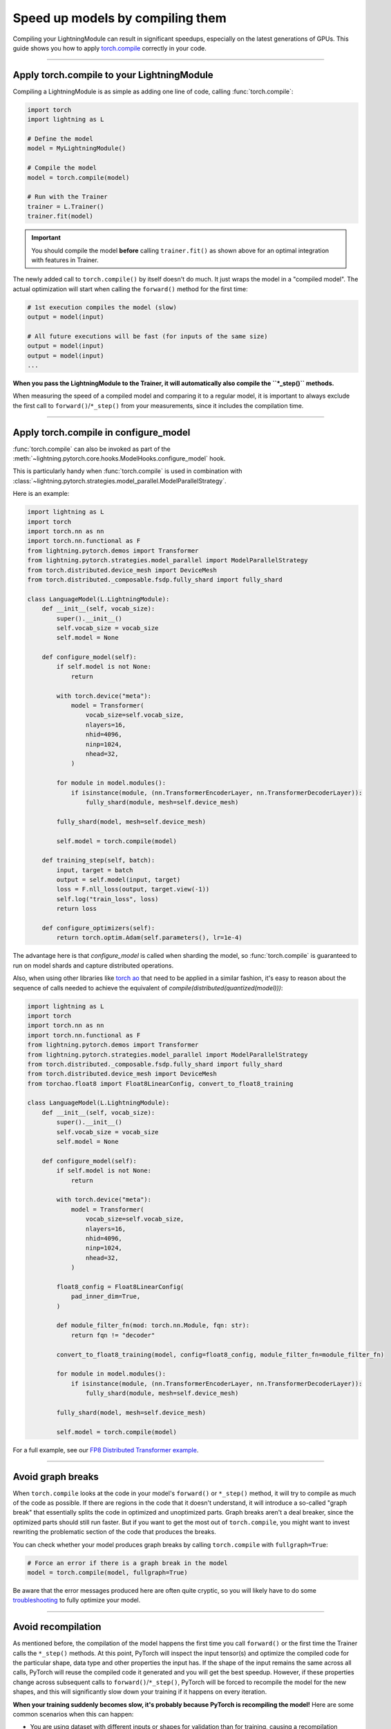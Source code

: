 #################################
Speed up models by compiling them
#################################

Compiling your LightningModule can result in significant speedups, especially on the latest generations of GPUs.
This guide shows you how to apply `torch.compile <https://pytorch.org/docs/2.2/generated/torch.compile.html>`_ correctly in your code.


----


*******************************************
Apply torch.compile to your LightningModule
*******************************************

Compiling a LightningModule is as simple as adding one line of code, calling :func:`torch.compile`:

.. code-block:: python

    import torch
    import lightning as L

    # Define the model
    model = MyLightningModule()

    # Compile the model
    model = torch.compile(model)

    # Run with the Trainer
    trainer = L.Trainer()
    trainer.fit(model)


.. important::

    You should compile the model **before** calling ``trainer.fit()`` as shown above for an optimal integration with features in Trainer.

The newly added call to ``torch.compile()`` by itself doesn't do much. It just wraps the model in a "compiled model".
The actual optimization will start when calling the ``forward()`` method for the first time:

.. code-block:: python

    # 1st execution compiles the model (slow)
    output = model(input)

    # All future executions will be fast (for inputs of the same size)
    output = model(input)
    output = model(input)
    ...

**When you pass the LightningModule to the Trainer, it will automatically also compile the ``*_step()`` methods.**

When measuring the speed of a compiled model and comparing it to a regular model, it is important to
always exclude the first call to ``forward()``/``*_step()`` from your measurements, since it includes the compilation time.


.. collapse:: Full example with benchmark

    Below is an example that measures the speedup you get when compiling the InceptionV3 from TorchVision.

    .. code-block:: python

        import statistics
        import torch
        import torchvision.models as models
        import lightning as L
        from torch.utils.data import DataLoader


        class MyLightningModule(L.LightningModule):
            def __init__(self):
                super().__init__()
                self.model = models.inception_v3()

            def training_step(self, batch):
                return self.model(batch).logits.sum()

            def train_dataloader(self):
                return DataLoader([torch.randn(3, 512, 512) for _ in range(256)], batch_size=16)

            def configure_optimizers(self):
                return torch.optim.SGD(self.parameters(), lr=0.01)


        class Benchmark(L.Callback):
            """A callback that measures the median execution time between the start and end of a batch."""
            def __init__(self):
                self.start = torch.cuda.Event(enable_timing=True)
                self.end = torch.cuda.Event(enable_timing=True)
                self.times = []

            def median_time(self):
                return statistics.median(self.times)

            def on_train_batch_start(self, trainer, *args, **kwargs):
                self.start.record()

            def on_train_batch_end(self, trainer, *args, **kwargs):
                # Exclude the first iteration to let the model warm up
                if trainer.global_step > 1:
                    self.end.record()
                    torch.cuda.synchronize()
                    self.times.append(self.start.elapsed_time(self.end) / 1000)


        model = MyLightningModule()

        # Compile!
        compiled_model = torch.compile(model)

        # Measure the median iteration time with uncompiled model
        benchmark = Benchmark()
        trainer = L.Trainer(accelerator="cuda", devices=1, max_steps=10, callbacks=[benchmark])
        trainer.fit(model)
        eager_time = benchmark.median_time()

        # Measure the median iteration time with compiled model
        benchmark = Benchmark()
        trainer = L.Trainer(accelerator="cuda", devices=1, max_steps=10, callbacks=[benchmark])
        trainer.fit(compiled_model)
        compile_time = benchmark.median_time()

        # Compare the speedup for the compiled execution
        speedup = eager_time / compile_time
        print(f"Eager median time: {eager_time:.4f} seconds")
        print(f"Compile median time: {compile_time:.4f} seconds")
        print(f"Speedup: {speedup:.1f}x")


    On an NVIDIA A100 SXM4 40GB with PyTorch 2.2.0, CUDA 12.1, we get the following speedup:

    .. code-block:: text

        Eager median time: 0.0863 seconds
        Compile median time: 0.0709 seconds
        Speedup: 1.2x


----

**************************************
Apply torch.compile in configure_model
**************************************

:func:`torch.compile` can also be invoked as part of the :meth:`~lightning.pytorch.core.hooks.ModelHooks.configure_model` hook.

This is particularly handy when :func:`torch.compile` is used in combination with :class:`~lightning.pytorch.strategies.model_parallel.ModelParallelStrategy`.

Here is an example:

.. code-block:: python

    import lightning as L
    import torch
    import torch.nn as nn
    import torch.nn.functional as F
    from lightning.pytorch.demos import Transformer
    from lightning.pytorch.strategies.model_parallel import ModelParallelStrategy
    from torch.distributed.device_mesh import DeviceMesh
    from torch.distributed._composable.fsdp.fully_shard import fully_shard

    class LanguageModel(L.LightningModule):
        def __init__(self, vocab_size):
            super().__init__()
            self.vocab_size = vocab_size
            self.model = None

        def configure_model(self):
            if self.model is not None:
                return

            with torch.device("meta"):
                model = Transformer(
                    vocab_size=self.vocab_size,
                    nlayers=16,
                    nhid=4096,
                    ninp=1024,
                    nhead=32,
                )

            for module in model.modules():
                if isinstance(module, (nn.TransformerEncoderLayer, nn.TransformerDecoderLayer)):
                    fully_shard(module, mesh=self.device_mesh)

            fully_shard(model, mesh=self.device_mesh)

            self.model = torch.compile(model)

        def training_step(self, batch):
            input, target = batch
            output = self.model(input, target)
            loss = F.nll_loss(output, target.view(-1))
            self.log("train_loss", loss)
            return loss

        def configure_optimizers(self):
            return torch.optim.Adam(self.parameters(), lr=1e-4)

The advantage here is that `configure_model` is called when sharding the model,
so :func:`torch.compile` is guaranteed to run on model shards and capture distributed operations.

Also, when using other libraries like `torch ao <https://github.com/pytorch/ao>`_
that need to be applied in a similar fashion, it's easy to reason about the sequence of calls
needed to achieve the equivalent of `compile(distributed(quantized(model)))`:

.. code-block:: python

    import lightning as L
    import torch
    import torch.nn as nn
    import torch.nn.functional as F
    from lightning.pytorch.demos import Transformer
    from lightning.pytorch.strategies.model_parallel import ModelParallelStrategy
    from torch.distributed._composable.fsdp.fully_shard import fully_shard
    from torch.distributed.device_mesh import DeviceMesh
    from torchao.float8 import Float8LinearConfig, convert_to_float8_training

    class LanguageModel(L.LightningModule):
        def __init__(self, vocab_size):
            super().__init__()
            self.vocab_size = vocab_size
            self.model = None

        def configure_model(self):
            if self.model is not None:
                return

            with torch.device("meta"):
                model = Transformer(
                    vocab_size=self.vocab_size,
                    nlayers=16,
                    nhid=4096,
                    ninp=1024,
                    nhead=32,
                )

            float8_config = Float8LinearConfig(
                pad_inner_dim=True,
            )

            def module_filter_fn(mod: torch.nn.Module, fqn: str):
                return fqn != "decoder"

            convert_to_float8_training(model, config=float8_config, module_filter_fn=module_filter_fn)

            for module in model.modules():
                if isinstance(module, (nn.TransformerEncoderLayer, nn.TransformerDecoderLayer)):
                    fully_shard(module, mesh=self.device_mesh)

            fully_shard(model, mesh=self.device_mesh)

            self.model = torch.compile(model)

For a full example, see our `FP8 Distributed Transformer example <https://github.com/Lightning-AI/pytorch-lightning/blob/master/examples/pytorch/fp8_distributed_transformer>`_.

----

******************
Avoid graph breaks
******************

When ``torch.compile`` looks at the code in your model's ``forward()`` or ``*_step()`` method, it will try to compile as much of the code as possible.
If there are regions in the code that it doesn't understand, it will introduce a so-called "graph break" that essentially splits the code in optimized and unoptimized parts.
Graph breaks aren't a deal breaker, since the optimized parts should still run faster.
But if you want to get the most out of ``torch.compile``, you might want to invest rewriting the problematic section of the code that produces the breaks.

You can check whether your model produces graph breaks by calling ``torch.compile`` with ``fullgraph=True``:

.. code-block:: python

    # Force an error if there is a graph break in the model
    model = torch.compile(model, fullgraph=True)

Be aware that the error messages produced here are often quite cryptic, so you will likely have to do some `troubleshooting <https://pytorch.org/docs/stable/torch.compiler_troubleshooting.html>`_ to fully optimize your model.


----


*******************
Avoid recompilation
*******************

As mentioned before, the compilation of the model happens the first time you call ``forward()`` or the first time the Trainer calls the ``*_step()`` methods.
At this point, PyTorch will inspect the input tensor(s) and optimize the compiled code for the particular shape, data type and other properties the input has.
If the shape of the input remains the same across all calls, PyTorch will reuse the compiled code it generated and you will get the best speedup.
However, if these properties change across subsequent calls to ``forward()``/``*_step()``, PyTorch will be forced to recompile the model for the new shapes, and this will significantly slow down your training if it happens on every iteration.

**When your training suddenly becomes slow, it's probably because PyTorch is recompiling the model!**
Here are some common scenarios when this can happen:

- You are using dataset with different inputs or shapes for validation than for training, causing a recompilation whenever the Trainer switches between training and validation.
- Your dataset size is not divisible by the batch size, and the dataloader has ``drop_last=False`` (the default).
  The last batch in your training loop will be smaller and trigger a recompilation.

Ideally, you should try to make the input shape(s) to ``forward()`` static.
However, when this is not possible, you can request PyTorch to compile the code by taking into account possible changes to the input shapes.

.. code-block:: python

    # On PyTorch < 2.2
    model = torch.compile(model, dynamic=True)

A model compiled with ``dynamic=True`` will typically be slower than a model compiled with static shapes, but it will avoid the extreme cost of recompilation every iteration.
On PyTorch 2.2 and later, ``torch.compile`` will detect dynamism automatically and you should no longer need to set this.

If you still see recompilation issues after dealing with the aforementioned cases, there is a `Compile Profiler in PyTorch <https://pytorch.org/docs/stable/torch.compiler_troubleshooting.html#excessive-recompilation>`_ for further investigation.


----


***********************************
Experiment with compilation options
***********************************

There are optional settings that, depending on your model, can give additional speedups.

**CUDA Graphs:** By enabling CUDA Graphs, CUDA will record all computations in a graph and replay it every time forward and backward is called.
The requirement is that your model must be static, i.e., the input shape must not change and your model must execute the same operations every time.
Enabling CUDA Graphs often results in a significant speedup, but sometimes also increases the memory usage of your model.

.. code-block:: python

    # Enable CUDA Graphs
    compiled_model = torch.compile(model, mode="reduce-overhead")

    # This does the same
    compiled_model = torch.compile(model, options={"triton.cudagraphs": True})

|

**Shape padding:** The specific shape/size of the tensors involved in the computation of your model (input, activations, weights, gradients, etc.) can have an impact on the performance.
With shape padding enabled, ``torch.compile`` can extend the tensors by padding to a size that gives a better memory alignment.
Naturally, the tradeoff here is that it will consume a bit more memory.

.. code-block:: python

    # Default is False
    compiled_model = torch.compile(model, options={"shape_padding": True})


You can find a full list of compile options in the `PyTorch documentation <https://pytorch.org/docs/stable/generated/torch.compile.html>`_.


----


**************************************
A note about torch.compile in practice
**************************************

In practice, you will find that ``torch.compile`` may not work well at first or may be counter-productive to performance.
Compilation may fail with cryptic error messages that are hard to debug, luckily the PyTorch team is responsive and it's likely that messaging will improve in time.
It is not uncommon that ``torch.compile`` will produce a significantly *slower* model or one with higher memory usage. You'll need to invest time in this phase if the model is not among the ones that have a happy path.
As a note, the compilation phase itself will take some time, taking up to several minutes.
For these reasons, we recommend that you don't invest too much time trying to apply ``torch.compile`` during development, and rather evaluate its effectiveness toward the end when you are about to launch long-running, expensive experiments.
Always compare the speed and memory usage of the compiled model against the original model!

For a thorough troubleshooting guide, see `Torch.compile: the missing manual <https://docs.google.com/document/d/1y5CRfMLdwEoF1nTk9q8qEu1mgMUuUtvhklPKJ2emLU8/edit?usp=sharing>`_.


----


***********
Limitations
***********

There are a few limitations you should be aware of when using ``torch.compile`` **in conjunction with the Trainer**:

* The Trainer currently does not reapply ``torch.compile`` over :class:`~lightning.pytorch.strategies.DDPStrategy` and :class:`~lightning.pytorch.strategies.FSDPStrategy`, meaning distributed operations can't benefit from speed ups at the moment.
  This limitation can be avoided by using :class:`~lightning.pytorch.strategies.model_parallel.ModelParallelStrategy`, as described in `Apply torch.compile in configure_model`_ above.

* In some cases, using ``self.log()`` in your LightningModule will cause compilation errors.
  Until addressed, you can work around these issues by applying ``torch.compile`` to the submodule(s) of your LightningModule rather than to the entire LightningModule at once.

  .. code-block:: python

      import lightning as L

      class MyLightningModule(L.LightningModule):
          def __init__(self):
              super().__init__()
              self.model = MySubModule()
              self.model = torch.compile(self.model)
              ...


----


********************
Additional Resources
********************

Here are a few resources for further reading after you complete this tutorial:

- `PyTorch 2.0 Paper <https://pytorch.org/get-started/pytorch-2-x/>`_
- `GenAI with PyTorch 2.0 blog post series <https://pytorch.org/blog/accelerating-generative-ai-4/>`_
- `Training Production AI Models with PyTorch 2.0 <https://pytorch.org/blog/training-production-ai-models/>`_
- `Empowering Models with Performance: The Art of Generalized Model Transformation Approach <https://pytorch.org/blog/empowering-models-performance/>`_
- `Torch.compile: the missing manual <https://docs.google.com/document/d/1y5CRfMLdwEoF1nTk9q8qEu1mgMUuUtvhklPKJ2emLU8/edit?usp=sharing>`_

|
